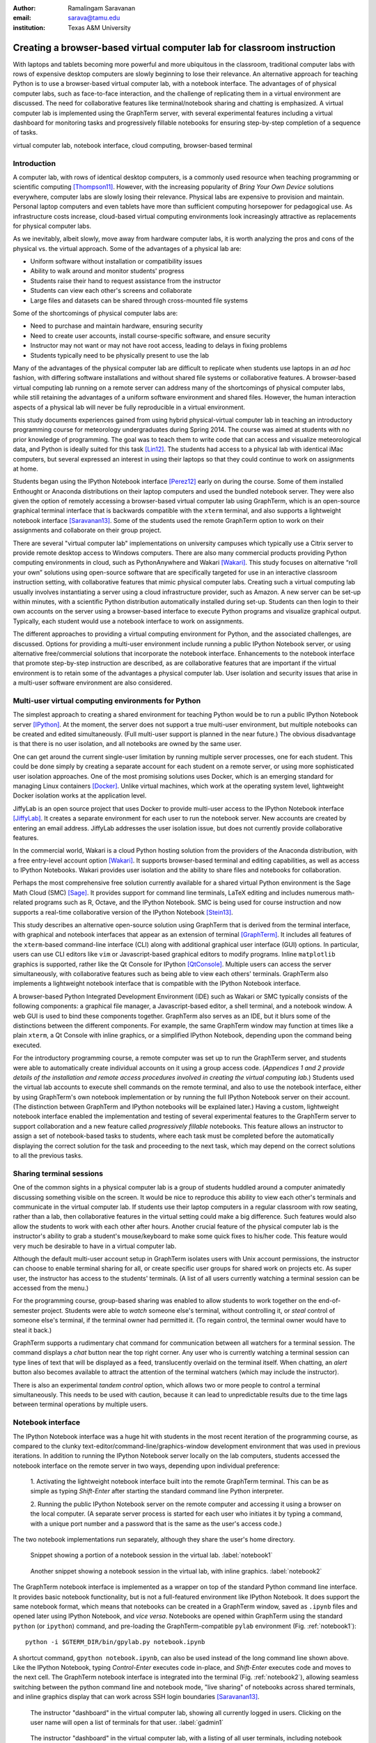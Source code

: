 :author: Ramalingam Saravanan
:email: sarava@tamu.edu
:institution: Texas A&M University

------------------------------------------------------------------------
Creating a browser-based virtual computer lab for classroom instruction
------------------------------------------------------------------------

.. class:: abstract

   With laptops and tablets becoming more powerful and more ubiquitous
   in the classroom, traditional computer labs with rows of expensive
   desktop computers are slowly beginning to lose their relevance. An
   alternative approach for teaching Python is to use a browser-based
   virtual computer lab, with a notebook interface. The advantages of
   of physical computer labs, such as face-to-face interaction, and
   the challenge of replicating them in a virtual environment are
   discussed. The need for collaborative features like
   terminal/notebook sharing and chatting is emphasized. A virtual computer lab is
   implemented using the GraphTerm server, with several experimental features
   including a virtual dashboard for monitoring tasks and progressively
   fillable notebooks for ensuring step-by-step completion of a
   sequence of tasks.


.. class:: keywords

   virtual computer lab, notebook interface, cloud computing, browser-based terminal

Introduction
------------

A computer lab, with rows of identical desktop computers, is a
commonly used resource when teaching programming or scientific
computing [Thompson11]_. However, with the increasing popularity of
*Bring Your Own Device* solutions everywhere, computer labs are slowly
losing their relevance. Physical labs are expensive to provision and
maintain. Personal laptop computers and even tablets have more than
sufficient computing horsepower for pedagogical use. As infrastructure
costs increase, cloud-based virtual computing environments look
increasingly attractive as replacements for physical computer labs.

As we inevitably, albeit slowly, move away from hardware computer
labs, it is worth analyzing the pros and cons of the physical vs. the
virtual approach. Some of the advantages of a physical lab are:

* Uniform software without installation or compatibility issues

* Ability to walk around and monitor students' progress

* Students raise their hand to request assistance from the instructor

* Students can view each other's screens and collaborate

* Large files and datasets can be shared through cross-mounted file systems


Some of the shortcomings of physical computer labs are:

* Need to purchase and maintain hardware, ensuring security

* Need to create user accounts, install course-specific software, and ensure security

* Instructor may not want or may not have root access, leading to delays in fixing problems

* Students typically need to be physically present to use the lab

Many of the advantages of the physical computer lab are difficult to
replicate when students use laptops in an *ad hoc* fashion, with
differing software installations and without shared file systems or
collaborative features.  A browser-based virtual computing lab running
on a remote server can address many of the shortcomings of physical
computer labs, while still retaining the advantages of a uniform
software environment and shared files. However, the human interaction
aspects of a physical lab will never be fully reproducible in a virtual
environment.

This study documents experiences gained from using hybrid
physical-virtual computer lab in teaching an introductory programming
course for meteorology undergraduates during Spring 2014. The course
was aimed at students with no prior knowledge of programming. The goal
was to teach them to write code that can access and visualize
meteorological data, and Python is ideally suited for this task
[Lin12]_. The students had access to a physical lab with identical
iMac computers, but several expressed an interest in using their
laptops so that they could continue to work on assignments at home.

Students began using the IPython Notebook interface [Perez12]_ early
on during the course. Some of them installed Enthought or Anaconda
distributions on their laptop computers and used the bundled notebook
server. They were also given the option of
remotely accessing a browser-based virtual computer lab using GraphTerm,
which is an open-source graphical terminal interface that is backwards compatible
with the ``xterm`` terminal, and also supports a lightweight notebook
interface [Saravanan13]_. Some of the students used the remote
GraphTerm option to work on their assignments and collaborate on their
group project.

There are several "virtual computer lab" implementations on university
campuses which typically use a Citrix server to provide remote desktop
access to Windows computers. There are also many commercial
products providing Python computing environments in cloud, such as
PythonAnywhere and Wakari [Wakari]_.  This study focuses on
alternative “roll your own” solutions using open-source software that
are specifically targeted for use in an interactive classroom
instruction setting, with collaborative features that mimic physical
computer labs. Creating such a virtual computing lab usually involves
instantiating a server using a cloud infrastructure provider, such as
Amazon. A new server can be set-up within minutes, with a scientific
Python distribution automatically installed during set-up. Students
can then login to their own accounts on the server using a
browser-based interface to execute Python programs and visualize
graphical output. Typically, each student would use a notebook
interface to work on assignments.

The different approaches to providing a virtual computing environment
for Python, and the associated challenges, are discussed. Options for
providing a multi-user environment include running a public IPython
Notebook server, or using alternative free/commercial solutions that
incorporate the notebook interface. Enhancements to the notebook
interface that promote step-by-step instruction are described, as are
collaborative features that are important if the
virtual environment is to retain some of the advantages a physical
computer lab. User isolation and security issues that arise in a
multi-user software environment are also considered.



Multi-user virtual computing environments for Python
----------------------------------------------------------------

The simplest approach to creating a shared environment for teaching
Python would be to run a public IPython Notebook server [IPython]_. At
the moment, the server does not support a true multi-user environment,
but multiple notebooks can be created and edited simultaneously. (Full
multi-user support is planned in the near future.) The obvious
disadvantage is that there is no user isolation, and all notebooks are
owned by the same user.

One can get around the current single-user limitation by running
multiple server processes, one for each student. This could be done
simply by creating a separate account for each student on a remote
server, or using more sophisticated user isolation approaches. One of
the most promising solutions uses Docker, which is an emerging
standard for managing Linux containers [Docker]_. Unlike virtual
machines, which work at the operating system level, lightweight Docker
isolation works at the application level.

JiffyLab is an open source project that uses Docker to provide
multi-user access to the IPython Notebook interface [JiffyLab]_. It
creates a separate environment for each user to run the notebook
server. New accounts are created by entering an email
address. JiffyLab addresses the user isolation issue, but does not
currently provide collaborative features.

In the commercial world, Wakari is a cloud Python hosting solution
from the providers of the Anaconda distribution, with a free
entry-level account option [Wakari]_. It supports browser-based
terminal and editing capabilities, as well as access to IPython
Notebooks. Wakari provides user isolation and the ability to share
files and notebooks for collaboration.

Perhaps the most comprehensive free solution currently available for a
shared virtual Python environment is the Sage Math Cloud (SMC) [Sage]_. It
provides support for command line terminals, LaTeX editing and
includes numerous math-related programs such as R, Octave, and the
IPython Notebook. SMC is being used for course instruction and now
supports a real-time collaborative version
of the IPython Notebook [Stein13]_.

This study describes an alternative open-source solution using
GraphTerm that is derived from the terminal interface, with graphical
and notebook interfaces that appear as an extension of terminal
[GraphTerm]_.  It includes all features of the ``xterm``-based
command-line interface (CLI) along with additional graphical user
interface (GUI) options. In particular, users can use CLI editors like
``vim`` or Javascript-based graphical editors to modify
programs. Inline ``matplotlib`` graphics is supported, rather like the
Qt Console for IPython [QtConsole]_. Multiple users can access the
server simultaneously, with collaborative features such as being able
to view each others' terminals. GraphTerm also implements a
lightweight notebook interface that is compatible with the IPython
Notebook interface.

A browser-based Python Integrated Development Environment (IDE) such
as Wakari or SMC typically consists of the following components: a
graphical file manager, a Javascript-based editor, a shell terminal,
and a notebook window. A web GUI is used to bind these
components together. GraphTerm also serves as an IDE, but it blurs some of the
distinctions between the different components. For example, the same
GraphTerm window may function at times like a plain
``xterm``, a Qt Console with inline graphics, or a simplified IPython
Notebook, depending upon the command being executed.

For the introductory programming course, a remote computer was set up
to run the GraphTerm server, and students were able to automatically create
individual accounts on it using a group access code. (*Appendices 1
and 2 provide details of the
installation and remote access procedures involved in creating the
virtual computing lab.*) Students used the virtual lab accounts to
execute shell commands on the remote terminal, and also to use the
notebook interface, either by using GraphTerm's own notebook implementation
or by running the full IPython Notebook server on their account. (The
distinction between GraphTerm and IPython notebooks will be explained
later.) Having a custom, lightweight notebook interface enabled the
implementation and testing of several experimental features to the
GraphTerm server to support collaboration and a new feature called
*progressively fillable* notebooks. This feature allows an instructor
to assign a set of notebook-based tasks to students, where each task
must be completed before the automatically displaying the correct
solution for the task and proceeding to the next task, which may depend
on the correct solutions to all the previous tasks.


Sharing terminal sessions
----------------------------------------------------------------

One of the common sights in a physical computer lab is a group of
students huddled around a computer animatedly discussing something
visible on the screen. It would be nice to reproduce this ability
to view each other's terminals and communicate in the virtual
computer lab. If students use their laptop computers in a regular
classroom with row seating, rather than a lab, then collaborative
features in the virtual setting could make a big difference.
Such features would also allow the students to work with each other
after hours. Another crucial feature of the physical computer lab is
the instructor's ability to grab a student's mouse/keyboard to make
some quick fixes to his/her code. This feature would very much be
desirable to have in a virtual computer lab.

Although the default multi-user account setup in GraphTerm isolates
users with Unix account permissions, the instructor can choose to enable
terminal sharing for all, or create specific user groups for shared
work on projects etc. As super user, the instructor has access to the
students' terminals. (A list of all users currently watching a
terminal session can be accessed from the menu.)

For the programming course, group-based sharing was enabled to allow
students to work together on the end-of-semester project. Students
were able to *watch* someone else's terminal, without controlling it,
or *steal* control of someone else's terminal, if the terminal owner
had permitted it. (To regain control, the terminal owner would have to
steal it back.)

GraphTerm supports a rudimentary chat command for communication
between all watchers for a terminal session. The command displays a
*chat* button near the top right corner. Any user who is currently
watching a terminal session can type lines of text that will be
displayed as a feed, translucently overlaid on the terminal itself.
When chatting, an *alert* button also becomes available to attract the
attention of the terminal watchers (which may include the instructor).

There is also an experimental *tandem control* option, which allows
two or more people to control a terminal simultaneously. This needs to
be used with caution, because it can lead to unpredictable results
due to the time lags between terminal operations by multiple users.



Notebook interface
--------------------------------------------------------------------

The IPython Notebook interface was a huge hit with students in the
most recent iteration of the programming course, as compared to the
clunky text-editor/command-line/graphics-window development
environment that was used in previous iterations. In
addition to running the IPython Notebook server locally on the lab
computers, students accessed the notebook interface on the remote
server in two ways, depending upon individual preference:

 1. Activating the lightweight notebook interface built into the remote
 GraphTerm terminal. This can be as simple as typing *Shift-Enter*
 after starting the standard command line Python interpreter.

 2. Running the public IPython Notebook server on the remote computer
 and accessing it using a browser on the local computer. (A separate
 server process is started for each user who initiates it by typing a
 command, with a unique port number and a password that is the same as
 the user's access code.)

The two notebook implementations run separately, although they share
the user's home directory.



.. figure:: gt-lab-nb1.png

   Snippet showing a portion of a notebook session in the virtual
   lab.  :label:`notebook1`

.. figure:: gt-lab-nb2.png

   Another snippet showing a notebook session in the virtual
   lab, with inline graphics. :label:`notebook2`

The GraphTerm notebook interface is implemented as a wrapper on top of
the standard Python command line interface. It provides basic notebook
functionality, but is not a full-featured environment like IPython
Notebook. It does support the same notebook format, which means that
notebooks can be created in a GraphTerm window, saved as
``.ipynb`` files and opened later using IPython Notebook, and *vice
versa*. Notebooks are opened within GraphTerm using the standard ``python`` (or ``ipython``)
command, and pre-loading the GraphTerm-compatible
``pylab`` environment (Fig. :ref:`notebook1`)::

   python -i $GTERM_DIR/bin/gpylab.py notebook.ipynb

A shortcut command, ``gpython notebook.ipynb``, can also be used instead of the long
command line shown above.
Like the IPython Notebook, typing *Control-Enter* executes code
in-place, and *Shift-Enter* executes code and moves to the next cell.
The GraphTerm notebook interface is integrated into the terminal
(Fig. :ref:`notebook2`), allowing seamless switching between the
python command line and notebook mode, "live sharing" of notebooks
across shared terminals, and inline graphics display that can work across SSH login
boundaries [Saravanan13]_.


.. figure:: gt-lab-hosts.png
   :scale: 35%

   The instructor "dashboard" in the virtual computer lab,
   showing all currently logged in users. Clicking on the user name
   will open a list of terminals for that user. :label:`gadmin1`

.. figure:: gt-screen-gadmin-users.png

   The instructor "dashboard" in the virtual computer lab,
   with a listing of all user terminals, including notebook names and
   the last modified cell count, generated by the ``gadmin``
   command. Clicking on the terminal session name will open a view of
   the terminal. :label:`gadmin2`


A dashboard for the lab
----------------------------

An important advantage of a physical computer lab is the ability to
look around and get a feel for the overall level of student activity.
The GraphTerm server keeps track of terminal activity in all the
sessions (Fig. :ref:`gadmin1`). The idle times of all the terminals can be viewed to see
which users are actively using the terminal (Fig. :ref:`gadmin2`). If a user is running a
notebook session, the name of the notebook and the number of the last
modified cell are also tracked. During the programming course, this was
used assess how much progress was being made during notebook-based
assignments.

The ``gadmin`` command is used to list terminal activity, serving as a
*dashboard*. Regular expressions can be used to filter the list of
terminal sessions, restricting it to particular user names, notebook
names, or alert status.  As mentioned earlier, students have an
*alert* button available when they enable the built-in chat
feature. This alert button serves as the virtual equivalent of
*raising a hand*, and can be used to attract the attention of the
instructor by flagging the terminal name in ``gadmin`` output.

.. figure:: gt-screen-gadmin-terminals.png
   :align: center
   :figclass: w
   :scale: 33%

   The instructor "dashboard" in the virtual computer lab,
   with embedded views of student terminals generated using the
   ``gframe`` command. :label:`gadmin3`

The terminal list displayed by ``gadmin`` is hyperlinked.  As the
super user has access to all terminals, clicking on the output of
``gadmin`` will open a specific terminal for monitoring
(Fig. :ref:`gadmin3`). Once a terminal is opened, the chat feature can
be used to communicate with the user.

.. figure:: gt-screen-fillable1.png

   View of progressively fillable notebook before user completes ``Step 1``. Note two
   comment line where it says ``(fill in code here)``. The user can
   replace these lines with code and execute it. The resulting output
   should be compared to the expected output, shown below the code cell.
   :label:`fillable1`

.. figure:: gt-screen-fillable2.png

   View of progressively fillable notebook after user has completed ``Step 1``. The last
   version of code entered and executed by the user is included the
   markup, and the code cell now displays the "correct" version of the
   code. Note the comment suffix ``## ANSWER`` on selected lines of
   code. These lines were hidden in the unfilled view.
   :label:`fillable2`



Progressively fillable notebooks
---------------------------------------------------

A common difficulty encountered by students on their first exposure to
programming concepts is the inability to string together simple steps
to accomplish a complex task. For example, they may grasp the concept
of an ``if`` block and a ``for`` loop separately, but putting those
constructs together turns out to be much harder. When assigned a
multi-step task to perform, some of the students will get stuck on the
first task and never make any progress. One can address this by
progressively revealing the solutions to each step, and then moving on
to the next step. However, if this is done in a synchronous fashion for the
whole lab, the stronger students will need to wait at
each step for the weaker students to catch up.

An alternative approach is to automate this process to allow students
make incremental progress. As the Notebook interface
proved to be extremely popular with the students, an experimental
*progressively fillable* version of notebooks was recently
implemented in the GraphTerm server. A notebook code cell is assigned
to each step of a multi-step task, with associated Markdown cells for
explanatory text. Initially, only the first code cell is visible, and
the remaining code cells are hidden. The code cell contains a
"skeleton" program, with missing lines (Fig. :ref:`fillable1`). The
expected textual or graphical output of the code is also
shown. Students can enter the missing lines and repeatedly execute the
code using *Control-Enter* to reproduce the expected results. If the
code runs successfully, or if they are ready to give up, they press
*Shift-Enter* to move on. The last version of the code executed by the
student, whether right or wrong, is saved in the notebook (as Markdown),
and the correct version of the code is then displayed in the cell and
executed to produce the desired result (Fig. :ref:`fillable2`). The
next code cell becomes visible and the whole process is repeated for
the next step of the task.

The user interface for creating progressively fillable notebooks in this
experimental version is very simple. The instructor creates a regular
notebook, with each code cell corresponding to a specific step of a
complex task. The comment string ``## ANSWER`` is appended to all code
lines that are to be hidden (Fig. :ref:`fillable2`). The code in each
successive step can depend on the previous step being completed
correctly. Each code cell is executed in sequence to produce output
for the step. The notebook is then saved with the suffix ``-fill``
appended to the base filename to indicate that it is fillable. The
saving step creates new Markdown content from the output of each code cell to
display the expected output in the progressive version of the
notebook. Once filled by the students, the notebooks can be
submitted for grading, as they contain a record of the last attempt
at completing each step, even if unsuccessful.

One can think of progressively fillable notebooks as providing "training wheels" for
the inexperienced programmer trying to juggle different algorithmic
concepts at the same time. They can work on assignments that require
getting several pieces of code right for the the whole program to work,
without being stymied by a pesky error in a single piece.
(This approach is also somewhat analogous to simple
unit testing using the ``doctest`` Python module, which runs functions
with specified input and compares the results to the expected output.)



Some shortcomings
------------------

Cost is an issue for virtual computer labs, because running a remote
server using a cloud service vendor does not come free. For example,
an AWS general purpose ``m3.medium`` server, which may be able to
support 20 students, costs $0.07 per hour, which works out to $50 per
month, if running full time. This would be much cheaper than the total
cost of maintaining a lab with 20 computers, even if it can be used
for 10 different courses simultaneously. However, this is a real
upfront cost whereas the cost of computer labs is usually hidden in
the institutional overheads. Of course, on-campus servers could be
used to host the virtual computer labs, instead of commercial
providers. Also, dedicated commercial servers may be considerably
cheaper than cloud-based servers for sustained long-term use. 

Depending upon whether the remote server is located on campus or off
campus, a good internet connection may be essential for the
performance a virtual computer lab during work hours. For a small
number of students, server capacity should not be an issue, because
classroom assignments are rarely compute-intensive. For large class
sizes, more expensive servers may be needed.

Although the notebook interface has been a boon for teaching students,
it is not without its disadvantages.
It has led to decreased awareness of the file and directory structure,
as compared to the traditional command line interface. For example, as students
download data, they often have no idea where the files are being
saved. The concept of a modular project spread across functions in
multiple files also becomes more difficult to grasp in the context of a
sequential notebook interface. The all-inclusive ``pylab`` environment, although
very convenient, can lead to reduced awareness of the modular nature of
Python packages.



Conclusions
--------------

Students would like to break free of the physical limitations of a
computer lab, and to be able to work on their assignments anywhere,
anytime. However, the human interactions in a physical computer lab
have considerable pedagogical value, and any virtual environment would
need to support collaborative features to make up for that. With further
development of the IPython Notebook, and other projects like SMC,
one can expect to see increased support for collaboration.

The collaborative features of the GraphTerm server enable it to be used
as a virtual computer lab, with automatic user creation, password-less
authentication, and terminal sharing features. Developing a GUI for
the complex set of tasks involved in managing a virtual lab can be
daunting. Administering the lab using just command line applications
would also be tedious, as some actions like viewing other users'
terminals are inherently graphical operations. The hybrid CLI-GUI
approach of GraphTerm gets around this problem by using a couple
of tricks to implement the virtual "dashboard":

  (i) Commands that produce hyperlinked (clickable) listings, to
  easily select terminals for opening etc.

  (ii) A single GraphTerm window can embed multiple nested GraphTerm
  terminals for viewing

The IPython Notebook interface, with its blending of explanatory text,
code, and graphics, has evolved into a powerful tool for teaching
Python as well as other courses involving computation and data
analysis. The notebook format can provide the "scaffolding" for
structured instruction [AeroPython]_. One of the dilemmas encountered
when using notebooks for interactive assignments is when and how to
reveal the answers. Progressively fillable notebooks address this
issue by extending the notebook interface to support assignments where
students are required to complete tasks in a sequential fashion, while
being able to view the correct solutions to completed tasks immediately.



Appendix 1: GraphTerm server setup
-------------------------------------------------

The GraphTerm server is implemented purely in Python, with
HTML+Javascript for the browser. Its only dependency is the Tornado
web server. GraphTerm can be installed using the following shell command::

   sudo pip install graphterm

To start up a multi-user server on a Linux/Mac computer, a variation
of the following command may be executed (as root)::

   gtermserver --daemon=start --auth_type=multiuser
      --user_setup=manual --users_dir=/home
      --port=80 --host=server_domain_or_ip

.. figure:: gt-ec2launch.png

   Automatic form display for the ``ec2launch`` command, used to
   configure and launch a new virtual lab using the AWS cloud. The
   form elements are automatically generated from the command line
   options for ``ec2launch`` :label:`ec2launch`

If a physical server is not readily available for multi-user
access, a virtual server can be created on demand using Amazon Web
Services (AWS).  The GraphTerm distribution includes the convenience
scripts ``ec2launch, ec2list, ec2scp,`` and ``ec2ssh`` to launch and
monitor AWS Elastic Computing Cloud (EC2) instances running a
GraphTerm server. (An AWS account is required to use these scripts,
and the ``boto`` Python module needs to be installed.)

To launch a GraphTerm server in the cloud using AWS, first start up
the single-user version of GraphTerm::

   gtermserver --terminal --auth_type=none

The above command should automatically open up a GraphTerm window in
your browser. You can also open one using the URL http://localhost:8900
Within the GraphTerm window, run the following command to
create a virtual machine on AWS::

   ec2launch

The above command will display a web form within the GraphTerm window
(Fig. :ref:`ec2launch`). This is an example of the hybrid CLI-GUI
interface supported by GraphTerm that avoids having to develop a new
web GUI for each additional task. Filling out the form and submitting
it will automatically generate and execute a command line which looks
like::

   ec2launch --type=m3.medium --key_name=ec2key
      --ami=ami-2f8f9246 --gmail_addr=user@gmail.com
      --auth_type=multiuser --pylab --netcdf testlab

The above command can be saved, modified, and re-used as needed.
After the new AWS Linux server has launched and completed
configuration, which can take several minutes, its IP address and
domain name will be displayed. The following command can then be used to
list, access or terminate all running cloud instances associated with your
AWS account (Fig. :ref:`ec2list`)::

   ec2list

Detailed instructions for accessing the newly launched server are
provided on the GraphTerm website [GraphTerm]_.

.. figure:: gt-ec2list.png
   :scale: 27%

   Output of the ``ec2list`` command, listing currently active AWS
   cloud instances running the virtual computer lab. Clickable links
   are displayed for terminating each instance :label:`ec2list`


Appendix 2: Multiple user authentication and remote access
-------------------------------------------------------------------

Assuring network security is a real headache for *roll your own*
approaches to creating multi-user servers. Institutional or commercial
support is essential for keeping passwords secure and software
patched. Often, the only sensitive information in a remotely-accessed
academic computer lab account is the student's password, which may be
the same as one used for a more confidential account. It is therefore
best to avoid passwords altogether for virtual computer labs, and
remove a big burden of responsibility from the instructor.

The GraphTerm server uses two approaches for password-less
authentication: (i) A randomly-generated user access code, or
(ii) Google authentication. The
secret user access code is stored in a protected file on the students' local
computers and a hash-digest scheme is used for authentication without
actually transmitting the secret code. Students create an account using
a browser URL provided by the instructor, selecting a new user name and
entering a group access code (Fig. :ref:`login`). A new Unix account
is created for each user and the user-specific access code is
displayed (Fig. :ref:`new-acct`). Instead of using this access code,
students can choose to use password-less Google Authentication.

.. figure:: gt-login.png

   Login page for GraphTerm server in multiuser mode. The user needs
   to enter the group access code, and may choose to use Google
   Authentication :label:`login`

.. figure:: gt-new-acct.png

   New user welcome page, with access code displayed. :label:`new-acct`

After logging in, users connect to an existing terminal session or
create a new terminal session. A specific name can be used for a new
terminal session, or the special name ``new`` can be used to
automatically choose names like ``tty1``, ``tty2`` etc. When sharing
terminals with others, it is often useful to choose a meaningful name
for the terminal session.

Users can detach from a terminal session any time and connect to it at
a later time, without losing any state information. For example, a
terminal created at work can be later accessed from home, without
interrupting program execution. The students found the ability to
access their terminal sessions from anywhere to be perhaps the most
desirable feature of the virtual computer lab.



References
----------


.. [AeroPython] *AeroPython*
   http://lorenabarba.com/blog/announcing-aeropython/

.. [Docker] *Docker* sandboxed linux containers http://www.docker.com/whatisdocker/

.. [GraphTerm] *GraphTerm home page* http://code.mindmeldr.com/graphterm

.. [IPython] IPython Notebook public server http://ipython.org/ipython-doc/stable/notebook/public_server.html

.. [JiffyLab] *JiffyLab* multiuser IPython notebooks https://github.com/ptone/jiffylab

.. [Lin12] J. Lin.
   *A Hands-On Introduction to Using Python in the Atmospheric and
   Oceanic Sciences* [Chapter 9, Exercise 29, p. 162]
   http://www.johnny-lin.com/pyintro

.. [Perez12] F. Perez. *The IPython notebook: a historical retrospective.*
   Jan 2012
   http://blog.fperez.org/2012/01/ipython-notebook-historical.html

.. [QtConsole] *A Qt Console for IPython.*
   http://ipython.org/ipython-doc/2/interactive/qtconsole.html

.. [Sage] *Sage Math Cloud* https://cloud.sagemath.com/

.. [Saravanan13] R. Saravanan. *GraphTerm: A notebook-like graphical
   terminal interface for collaboration and inline data visualization*,
   Proceedings of the 12th Python in Science Conference, 90-94, July 2013.
   http://conference.scipy.org/proceedings/scipy2013/pdfs/saravanan.pdf

.. [Stein13] W. Stein. *IPython Notebooks in the Cloud with Realtime Synchronization and Support for Collaborators.*
   Sep 2013 http://sagemath.blogspot.com/2013/09/ipython-notebooks-in-cloud-with.html

.. [Thompson11] A. Thompson. *The Perfect Educational Computer Lab.*
   Nov 2011 http://blogs.msdn.com/b/alfredth/archive/2011/11/30/the-perfect-educational-computer-lab.aspx

.. [Wakari] *Wakari* collaborative data analytics platform http://continuum.io/wakari

